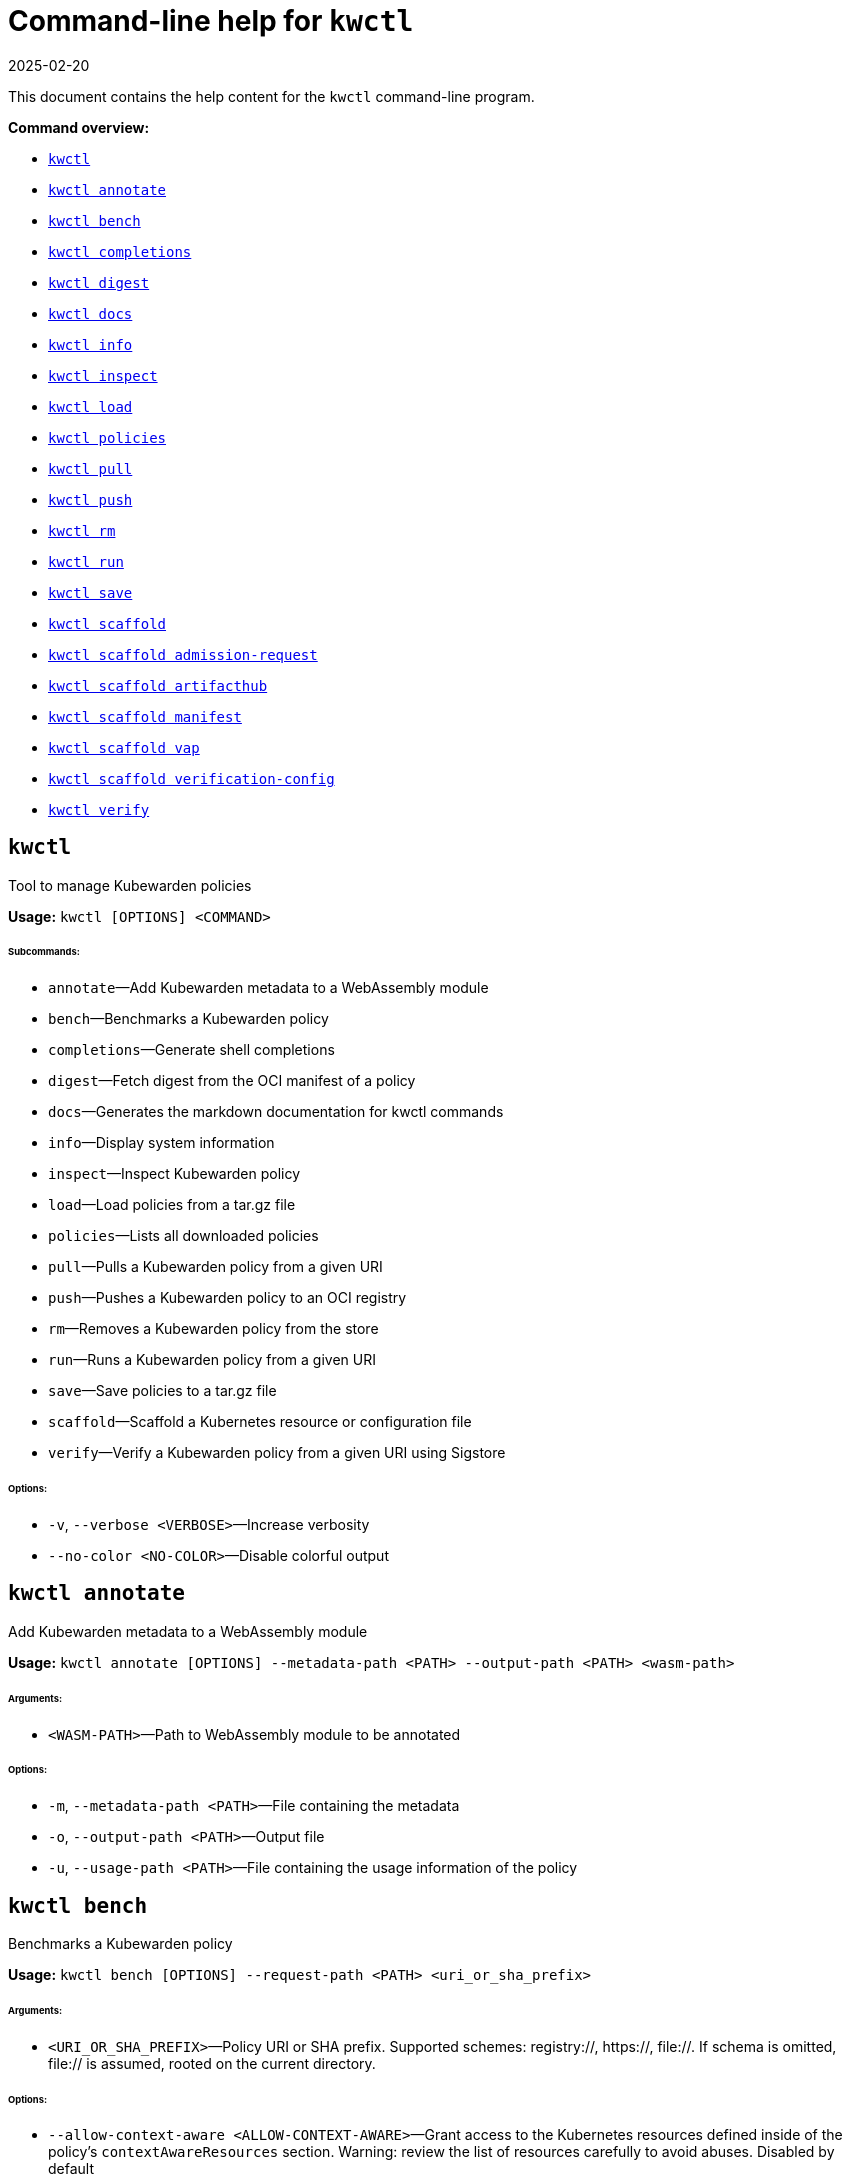 = Command-line help for `kwctl`
:revdate: 2025-02-20
:page-revdate: {revdate}
:sidebar_label: kwctl CLI Reference
:sidebar_position: 120
:title: kwctl CLI
:description: kwctl CLI reference documentation
:keywords: [cli, reference, kwctl]
:doc-persona: [kubewarden-operator]
:doc-type: [reference]
:doc-topic: [operator-manual]

This document contains the help content for the `kwctl` command-line program.

**Command overview:**

* <<kwctl,`kwctl`>>
* <<kwctl-annotate,`kwctl annotate`>>
* <<kwctl-bench,`kwctl bench`>>
* <<kwctl-completions,`kwctl completions`>>
* <<kwctl-digest,`kwctl digest`>>
* <<kwctl-docs,`kwctl docs`>>
* <<kwctl-info,`kwctl info`>>
* <<kwctl-inspect,`kwctl inspect`>>
* <<kwctl-load,`kwctl load`>>
* <<kwctl-policies,`kwctl policies`>>
* <<kwctl-pull,`kwctl pull`>>
* <<kwctl-push,`kwctl push`>>
* <<kwctl-rm,`kwctl rm`>>
* <<kwctl-run,`kwctl run`>>
* <<kwctl-save,`kwctl save`>>
* <<kwctl-scaffold,`kwctl scaffold`>>
* <<kwctl-scaffold-admission-request,`kwctl scaffold admission-request`>>
* <<kwctl-scaffold-artifacthub,`kwctl scaffold artifacthub`>>
* <<kwctl-scaffold-manifest,`kwctl scaffold manifest`>>
* <<kwctl-scaffold-vap,`kwctl scaffold vap`>>
* <<kwctl-scaffold-verification-config,`kwctl scaffold verification-config`>>
* <<kwctl-verify,`kwctl verify`>>

== `kwctl`

Tool to manage Kubewarden policies

**Usage:** `kwctl [OPTIONS] <COMMAND>`

###### **Subcommands:**

* `annotate`—Add Kubewarden metadata to a WebAssembly module
* `bench`—Benchmarks a Kubewarden policy
* `completions`—Generate shell completions
* `digest`—Fetch digest from the OCI manifest of a policy
* `docs`—Generates the markdown documentation for kwctl commands
* `info`—Display system information
* `inspect`—Inspect Kubewarden policy
* `load`—Load policies from a tar.gz file
* `policies`—Lists all downloaded policies
* `pull`—Pulls a Kubewarden policy from a given URI
* `push`—Pushes a Kubewarden policy to an OCI registry
* `rm`—Removes a Kubewarden policy from the store
* `run`—Runs a Kubewarden policy from a given URI
* `save`—Save policies to a tar.gz file
* `scaffold`—Scaffold a Kubernetes resource or configuration file
* `verify`—Verify a Kubewarden policy from a given URI using Sigstore

###### **Options:**

* `-v`, `--verbose <VERBOSE>`—Increase verbosity
* `--no-color <NO-COLOR>`—Disable colorful output

== `kwctl annotate`

Add Kubewarden metadata to a WebAssembly module

**Usage:** `kwctl annotate [OPTIONS] --metadata-path <PATH> --output-path <PATH> <wasm-path>`

###### **Arguments:**

* `<WASM-PATH>`—Path to WebAssembly module to be annotated

###### **Options:**

* `-m`, `--metadata-path <PATH>`—File containing the metadata
* `-o`, `--output-path <PATH>`—Output file
* `-u`, `--usage-path <PATH>`—File containing the usage information of the policy

== `kwctl bench`

Benchmarks a Kubewarden policy

**Usage:** `kwctl bench [OPTIONS] --request-path <PATH> <uri_or_sha_prefix>`

###### **Arguments:**

* `<URI_OR_SHA_PREFIX>`—Policy URI or SHA prefix. Supported schemes: registry://, https://, file://. If schema is omitted, file:// is assumed, rooted on the current directory.

###### **Options:**

* `--allow-context-aware <ALLOW-CONTEXT-AWARE>`—Grant access to the Kubernetes resources defined inside of the policy's `contextAwareResources` section. Warning: review the list of resources carefully to avoid abuses. Disabled by default
* `--cert-email <VALUE>`—Expected email in Fulcio certificate
* `--cert-oidc-issuer <VALUE>`—Expected OIDC issuer in Fulcio certificates
* `--disable-wasmtime-cache <DISABLE-WASMTIME-CACHE>`—Turn off usage of wasmtime cache
* `--docker-config-json-path <PATH>`—Path to a directory containing the Docker 'config.json' file. Can be used to indicate registry authentication details
* `--dump-results-to-disk <DUMP_RESULTS_TO_DISK>`—Puts results in target/tiny-bench/label/.. if target can be found. used for comparing previous runs
* `-e`, `--execution-mode <MODE>`—The runtime to use to execute this policy

  Possible values: `opa`, `gatekeeper`, `kubewarden`, `wasi`

* `--fulcio-cert-path <PATH>`—Path to the Fulcio certificate. Can be repeated multiple times
* `--github-owner <VALUE>`—GitHub owner expected in the certificates generated in CD pipelines
* `--github-repo <VALUE>`—GitHub repository expected in the certificates generated in CD pipelines
* `--measurement-time <SECONDS>`—How long the bench ‘should’ run, num_samples is prioritized so benching will take longer to be able to collect num_samples if the code to be benched is slower than this time limit allowed
* `--num-resamples <NUM>`—How many resamples should be done
* `--num-samples <NUM>`—How many resamples should be done. Recommended at least 50, above 100 doesn’t seem to yield a significantly different result
* `--raw <RAW>`—Validate a raw request

  Default value: `false`
* `--record-host-capabilities-interactions <FILE>`—Record all the policy and host capabilities communications to the given file. Useful to be combined later with '--replay-host-capabilities-interactions' flag
* `--rekor-public-key-path <PATH>`—Path to the Rekor public key
* `--replay-host-capabilities-interactions <FILE>`—During policy and host capabilities exchanges the host replays back the answers found inside of the provided file. This is useful to test policies in a reproducible way, given no external interactions with OCI registries, DNS, Kubernetes are performed.
* `-r`, `--request-path <PATH>`—File containing the Kubernetes admission request object in JSON format
* `--settings-json <VALUE>`—JSON string containing the settings for this policy
* `-s`, `--settings-path <PATH>`—File containing the settings for this policy
* `--sources-path <PATH>`—YAML file holding source information (https, registry insecure hosts, custom CA's...)
* `-a`, `--verification-annotation <KEY=VALUE>`—Annotation in key=value format. Can be repeated multiple times
* `--verification-config-path <PATH>`—YAML file holding verification config information (signatures, public keys...)
* `-k`, `--verification-key <PATH>`—Path to key used to verify the policy. Can be repeated multiple times
* `--warm-up-time <SECONDS>`—How long the bench should warm up

== `kwctl completions`

Generate shell completions

**Usage:** `kwctl completions --shell <VALUE>`

###### **Options:**

* `-s`, `--shell <VALUE>`—Shell type

  Possible values: `bash`, `elvish`, `fish`, `powershell`, `zsh`

== `kwctl digest`

Fetch digest from the OCI manifest of a policy

**Usage:** `kwctl digest [OPTIONS] <uri>`

###### **Arguments:**

* `<URI>`—Policy URI

###### **Options:**

* `--docker-config-json-path <PATH>`—Path to a directory containing the Docker 'config.json' file. Can be used to indicate registry authentication details
* `--sources-path <PATH>`—YAML file holding source information (https, registry insecure hosts, custom CA's...)

== `kwctl docs`

Generates the markdown documentation for kwctl commands

**Usage:** `kwctl docs --output <FILE>`

###### **Options:**

* `-o`, `--output <FILE>`—Path where the documentation file will be stored

== `kwctl info`

Display system information

**Usage:** `kwctl info`

== `kwctl inspect`

Inspect Kubewarden policy

**Usage:** `kwctl inspect [OPTIONS] <uri_or_sha_prefix>`

###### **Arguments:**

* `<URI_OR_SHA_PREFIX>`—Policy URI or SHA prefix. Supported schemes: registry://, https://, file://. If schema is omitted, file:// is assumed, rooted on the current directory.

###### **Options:**

* `--docker-config-json-path <PATH>`—Path to a directory containing the Docker 'config.json' file. Can be used to indicate registry authentication details
* `-o`, `--output <FORMAT>`—Output format

  Possible values: `yaml`

* `--show-signatures <SHOW-SIGNATURES>`—Show sigstore signatures
* `--sources-path <PATH>`—YAML file holding source information (https, registry insecure hosts, custom CA's...)

== `kwctl load`

Load policies from a tar.gz file

**Usage:** `kwctl load --input <input>`

###### **Options:**

* `--input <INPUT>`—Load policies from tarball

== `kwctl policies`

Lists all downloaded policies

**Usage:** `kwctl policies`

== `kwctl pull`

Pulls a Kubewarden policy from a given URI

**Usage:** `kwctl pull [OPTIONS] <uri>`

###### **Arguments:**

* `<URI>`—Policy URI. Supported schemes: registry://, https://, file://

###### **Options:**

* `--cert-email <VALUE>`—Expected email in Fulcio certificate
* `--cert-oidc-issuer <VALUE>`—Expected OIDC issuer in Fulcio certificates
* `--docker-config-json-path <DOCKER_CONFIG>`—Path to a directory containing the Docker 'config.json' file. Can be used to indicate registry authentication details
* `--fulcio-cert-path <PATH>`—Path to the Fulcio certificate. Can be repeated multiple times
* `--github-owner <VALUE>`—GitHub owner expected in the certificates generated in CD pipelines
* `--github-repo <VALUE>`—GitHub repository expected in the certificates generated in CD pipelines
* `-o`, `--output-path <PATH>`—Output file. If not provided will be downloaded to the Kubewarden store
* `--rekor-public-key-path <PATH>`—Path to the Rekor public key. Can be repeated multiple times
* `--sources-path <PATH>`—YAML file holding source information (https, registry insecure hosts, custom CA's...)
* `-a`, `--verification-annotation <KEY=VALUE>`—Annotation in key=value format. Can be repeated multiple times
* `--verification-config-path <PATH>`—YAML file holding verification config information (signatures, public keys...)
* `-k`, `--verification-key <PATH>`—Path to key used to verify the policy. Can be repeated multiple times

== `kwctl push`

Pushes a Kubewarden policy to an OCI registry

**Usage:** `kwctl push [OPTIONS] <policy> <uri>`

###### **Arguments:**

* `<POLICY>`—Policy to push. Can be the path to a local file, a policy URI or the SHA prefix of a policy in the store.
* `<URI>`—Policy URI. Supported schemes: registry://

###### **Options:**

* `--docker-config-json-path <PATH>`—Path to a directory containing the Docker 'config.json' file. Can be used to indicate registry authentication details
* `-f`, `--force <FORCE>`—Push also a policy that is not annotated
* `-o`, `--output <PATH>`—Output format

  Default value: `text`

  Possible values: `text`, `json`

* `--sources-path <PATH>`—YAML file holding source information (https, registry insecure hosts, custom CA's...)

== `kwctl rm`

Removes a Kubewarden policy from the store

**Usage:** `kwctl rm <uri_or_sha_prefix>`

###### **Arguments:**

* `<URI_OR_SHA_PREFIX>`—Policy URI or SHA prefix

== `kwctl run`

Runs a Kubewarden policy from a given URI

**Usage:** `kwctl run [OPTIONS] --request-path <PATH> <uri_or_sha_prefix>`

###### **Arguments:**

* `<URI_OR_SHA_PREFIX>`—Policy URI or SHA prefix. Supported schemes: registry://, https://, file://. If schema is omitted, file:// is assumed, rooted on the current directory.

###### **Options:**

* `--allow-context-aware <ALLOW-CONTEXT-AWARE>`—Grant access to the Kubernetes resources defined inside of the policy's `contextAwareResources` section. Warning: review the list of resources carefully to avoid abuses. Disabled by default
* `--cert-email <VALUE>`—Expected email in Fulcio certificate
* `--cert-oidc-issuer <VALUE>`—Expected OIDC issuer in Fulcio certificates
* `--disable-wasmtime-cache <DISABLE-WASMTIME-CACHE>`—Turn off usage of wasmtime cache
* `--docker-config-json-path <PATH>`—Path to a directory containing the Docker 'config.json' file. Can be used to indicate registry authentication details
* `-e`, `--execution-mode <MODE>`—The runtime to use to execute this policy

  Possible values: `opa`, `gatekeeper`, `kubewarden`, `wasi`

* `--fulcio-cert-path <PATH>`—Path to the Fulcio certificate. Can be repeated multiple times
* `--github-owner <VALUE>`—GitHub owner expected in the certificates generated in CD pipelines
* `--github-repo <VALUE>`—GitHub repository expected in the certificates generated in CD pipelines
* `--raw <RAW>`—Validate a raw request

  Default value: `false`
* `--record-host-capabilities-interactions <FILE>`—Record all the policy and host capabilities communications to the given file. Useful to be combined later with '--replay-host-capabilities-interactions' flag
* `--rekor-public-key-path <PATH>`—Path to the Rekor public key
* `--replay-host-capabilities-interactions <FILE>`—During policy and host capabilities exchanges the host replays back the answers found inside of the provided file. This is useful to test policies in a reproducible way, given no external interactions with OCI registries, DNS, Kubernetes are performed.
* `-r`, `--request-path <PATH>`—File containing the Kubernetes admission request object in JSON format
* `--settings-json <VALUE>`—JSON string containing the settings for this policy
* `-s`, `--settings-path <PATH>`—File containing the settings for this policy
* `--sources-path <PATH>`—YAML file holding source information (https, registry insecure hosts, custom CA's...)
* `-a`, `--verification-annotation <KEY=VALUE>`—Annotation in key=value format. Can be repeated multiple times
* `--verification-config-path <PATH>`—YAML file holding verification config information (signatures, public keys...)
* `-k`, `--verification-key <PATH>`—Path to key used to verify the policy. Can be repeated multiple times

== `kwctl save`

Save policies to a tar.gz file

**Usage:** `kwctl save --output <FILE> <policies>...`

###### **Arguments:**

* `<POLICIES>`—List of policies to save

###### **Options:**

* `-o`, `--output <FILE>`—Path where the file will be stored

== `kwctl scaffold`

Scaffold a Kubernetes resource or configuration file

**Usage:** `kwctl scaffold <COMMAND>`

###### **Subcommands:**

* `admission-request`—Scaffold an AdmissionRequest object
* `artifacthub`—Output an artifacthub-pkg.yml file from a metadata.yml file
* `manifest`—Output a Kubernetes resource manifest
* `vap`—Convert a Kubernetes `ValidatingAdmissionPolicy` into a Kubewarden `ClusterAdmissionPolicy`
* `verification-config`—Output a default Sigstore verification configuration file

== `kwctl scaffold admission-request`

Scaffold an AdmissionRequest object

**Usage:** `kwctl scaffold admission-request [OPTIONS] --operation <TYPE>`

###### **Options:**

* `--object <PATH>`—The file containing the new object being admitted
* `--old-object <PATH>`—The file containing the existing object
* `-o`, `--operation <TYPE>`—Kubewarden Custom Resource type

  Possible values: `CREATE`

== `kwctl scaffold artifacthub`

Output an artifacthub-pkg.yml file from a metadata.yml file

**Usage:** `kwctl scaffold artifacthub [OPTIONS] --metadata-path <PATH> --version <VALUE>`

###### **Options:**

* `-m`, `--metadata-path <PATH>`—File containing the metadata of the policy
* `-o`, `--output <FILE>`—Path where the artifact-pkg.yml file will be stored
* `-q`, `--questions-path <PATH>`—File containing the questions-ui content of the policy
* `-v`, `--version <VALUE>`—Semver version of the policy

== `kwctl scaffold manifest`

Output a Kubernetes resource manifest

**Usage:** `kwctl scaffold manifest [OPTIONS] --type <VALUE> <uri_or_sha_prefix>`

###### **Arguments:**

* `<URI_OR_SHA_PREFIX>`—Policy URI or SHA prefix. Supported schemes: registry://, https://, file://. If schema is omitted, file:// is assumed, rooted on the current directory.

###### **Options:**

* `--allow-context-aware <ALLOW-CONTEXT-AWARE>`—Uses the policy metadata to define which Kubernetes resources can be accessed by the policy. Warning: review the list of resources carefully to avoid abuses. Disabled by default
* `--cert-email <VALUE>`—Expected email in Fulcio certificate
* `--cert-oidc-issuer <VALUE>`—Expected OIDC issuer in Fulcio certificates
* `--docker-config-json-path <DOCKER_CONFIG>`—Path to a directory containing the Docker 'config.json' file. Can be used to indicate registry authentication details
* `--fulcio-cert-path <PATH>`—Path to the Fulcio certificate. Can be repeated multiple times
* `--github-owner <VALUE>`—Git
